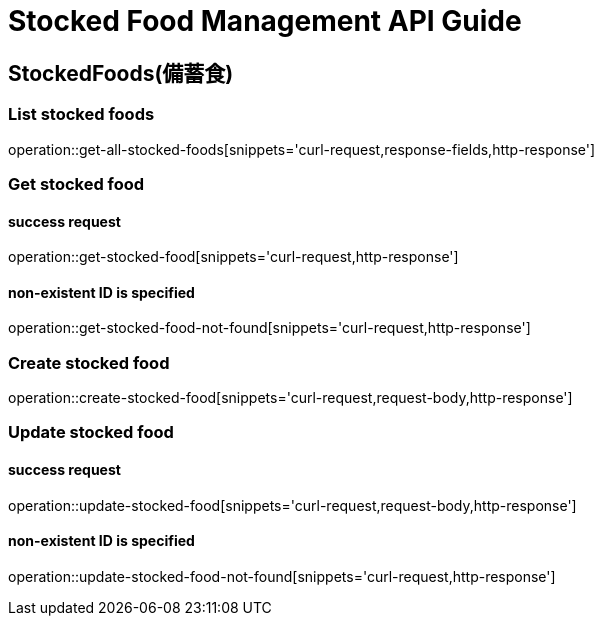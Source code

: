 [[top]]
= Stocked Food Management API Guide

[[resources_stocked_foods]]
== StockedFoods(備蓄食)

[[resources_list_stocked_food]]
=== List stocked foods

operation::get-all-stocked-foods[snippets='curl-request,response-fields,http-response']

[[resources_get_stocked_food]]
=== Get stocked food

==== success request

operation::get-stocked-food[snippets='curl-request,http-response']

==== non-existent ID is specified

operation::get-stocked-food-not-found[snippets='curl-request,http-response']

[[resources_create_stocked_food]]
=== Create stocked food

operation::create-stocked-food[snippets='curl-request,request-body,http-response']

[[resources_update_stocked_food]]
=== Update stocked food

==== success request

operation::update-stocked-food[snippets='curl-request,request-body,http-response']

==== non-existent ID is specified

operation::update-stocked-food-not-found[snippets='curl-request,http-response']
